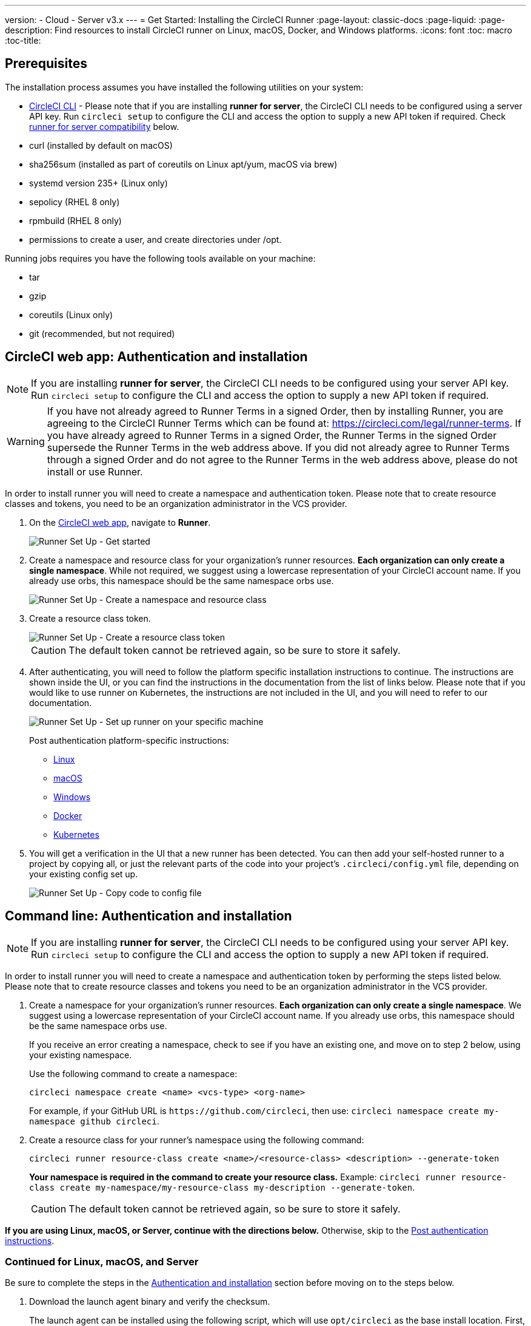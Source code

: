 ---
version:
- Cloud
- Server v3.x
---
= Get Started: Installing the CircleCI Runner
:page-layout: classic-docs
:page-liquid:
:page-description: Find resources to install CircleCI runner on Linux, macOS, Docker, and Windows platforms.
:icons: font
:toc: macro
:toc-title:

toc::[]

== Prerequisites

The installation process assumes you have installed the following utilities on your system:

* <<local-cli#installation,CircleCI CLI>> - Please note that if you are installing **runner for server**, the CircleCI CLI needs to be configured using a server API key. Run `circleci setup` to configure the CLI and access the option to supply a new API token if required. Check <<runner-for-server-compatibility, runner for server compatibility>> below.
* curl (installed by default on macOS)
* sha256sum (installed as part of coreutils on Linux apt/yum, macOS via brew)
* systemd version 235+ (Linux only)
* sepolicy (RHEL 8 only)
* rpmbuild (RHEL 8 only)
* permissions to create a user, and create directories under /opt.

Running jobs requires you have the following tools available on your machine:

* tar
* gzip
* coreutils (Linux only)
* git (recommended, but not required)

== CircleCI web app: Authentication and installation

NOTE: If you are installing **runner for server**, the CircleCI CLI needs to be configured using your server API key. Run `circleci setup` to configure the CLI and access the option to supply a new API token if required.

WARNING: If you have not already agreed to Runner Terms in a signed Order, then by installing Runner, you are agreeing to the CircleCI Runner Terms which can be found at: https://circleci.com/legal/runner-terms. If you have already agreed to Runner Terms in a signed Order, the Runner Terms in the signed Order supersede the Runner Terms in the web address above. If you did not already agree to Runner Terms through a signed Order and do not agree to the Runner Terms in the web address above, please do not install or use Runner.

In order to install runner you will need to create a namespace and authentication token. Please note that to create resource classes and tokens, you need to be an organization administrator in the VCS provider.

. On the https://app.circleci.com/[CircleCI web app], navigate to *Runner*.
+
image::runnerui_step_one.png[Runner Set Up - Get started]
+
. Create a namespace and resource class for your organization's runner resources. *Each organization can only create a single namespace*. While not required, we suggest using a lowercase representation of your CircleCI account name. If you already use orbs, this namespace should be the same namespace orbs use.
+
image::runnerui_step_two.png[Runner Set Up - Create a namespace and resource class]
+
. Create a resource class token.
+
image::runnerui_step_three.png[Runner Set Up - Create a resource class token]
+
CAUTION: The default token cannot be retrieved again, so be sure to store it safely.
+
. After authenticating, you will need to follow the platform specific installation instructions to continue. The instructions are shown inside the UI, or you can find the instructions in the documentation from the list of links below. Please note that if you would like to use runner on Kubernetes, the instructions are not included in the UI, and you will need to refer to our documentation.
+
image::runnerui_step_four.png[Runner Set Up - Set up runner on your specific machine]
+
Post authentication platform-specific instructions:
+
* xref:runner-installation-linux.adoc[Linux]
* xref:runner-installation-mac.adoc[macOS]
* xref:runner-installation-windows.adoc[Windows]
* xref:runner-installation-docker.adoc[Docker]
* xref:runner-on-kubernetes.adoc[Kubernetes]
+
. You will get a verification in the UI that a new runner has been detected. You can then add your self-hosted runner to a project by copying all, or just the relevant parts of the code into your project's `.circleci/config.yml` file, depending on your existing config set up.
+
image::runnerui_step_five.png[Runner Set Up - Copy code to config file]

== Command line: Authentication and installation

NOTE: If you are installing **runner for server**, the CircleCI CLI needs to be configured using your server API key. Run `circleci setup` to configure the CLI and access the option to supply a new API token if required.

In order to install runner you will need to create a namespace and authentication token by performing the steps listed below. Please note that to create resource classes and tokens you need to be an organization administrator in the VCS provider.

. Create a namespace for your organization's runner resources. *Each organization can only create a single namespace*. We suggest using a lowercase representation of your CircleCI account name. If you already use orbs, this namespace should be the same namespace orbs use. 
+
If you receive an error creating a namespace, check to see if you have an existing one, and move on to step 2 below, using your existing namespace.
+
Use the following command to create a namespace:
+
```
circleci namespace create <name> <vcs-type> <org-name>
```
+
For example, if your GitHub URL is `\https://github.com/circleci`, then use: `circleci namespace create my-namespace github circleci`.

. Create a resource class for your runner's namespace using the following command:
+
```
circleci runner resource-class create <name>/<resource-class> <description> --generate-token
```
+
*Your namespace is required in the command to create your resource class.*
Example: `circleci runner resource-class create my-namespace/my-resource-class my-description --generate-token`.
+

CAUTION: The default token cannot be retrieved again, so be sure to store it safely.

*If you are using Linux, macOS, or Server, continue with the directions below.* Otherwise, skip to the <<#post-authentication-platform-specific-instructions, Post authentication instructions>>.

=== Continued for Linux, macOS, and Server

Be sure to complete the steps in the <<#authentication-and-installation-from-the-command-line, Authentication and installation>> section before moving on to the steps below.

. Download the launch agent binary and verify the checksum.
+
The launch agent can be installed using the following script, which will use `opt/circleci` as the base install location. First, set one of these variables as appropriate for for your installation target.
+

[.table.table-striped]
[cols=2*, options="header", stripes=even]
|===
| Installation Target
| Variable

| For Linux x86_64
| `platform=linux/amd64`

| For Linux ARM64
| `platform=linux/arm64`

| For macOS x86_64
| `platform=darwin/amd64`

| For macOS M1
| `platform=darwin/arm64`
|===
+
Example:
+
```shell
export platform=darwin/amd64
```
+

. Next, set the `circleci-launch-agent` version. Runners on cloud auto-update to the latest supported versions. For server, specific runner versions are validated for interoperability and runners do not auto-update. A table of server `circleci-launch-agent` versions can be found <<runner-for-server-compatibility,here>>.
+
For *cloud*, you can run the following:
+
```shell
export base_url="https://circleci-binary-releases.s3.amazonaws.com/circleci-launch-agent"
```
+
Followed by:
+
```shell
export agent_version=$(curl "${base_url}/release.txt")
```
+
For *server v3.1.0 and up*, run the following, substituting `<launch-agent-version>` with the correct launch agent version for the version of server you are running (see <<runner-for-server-compatibility>> to find the correct version):
+
```shell
export agent_version="<launch-agent-version>"
```
+

. Finally, run the following script to download, verify and install the binary.
+
```shell
# Set up runner directory
prefix=/opt/circleci
sudo mkdir -p "$prefix/workdir"

# Downloading launch agent
echo "Using CircleCI Launch Agent version $agent_version"
echo "Downloading and verifying CircleCI Launch Agent Binary"
base_url="https://circleci-binary-releases.s3.amazonaws.com/circleci-launch-agent"
curl -sSL "$base_url/$agent_version/checksums.txt" -o checksums.txt
file="$(grep -F "$platform" checksums.txt | cut -d ' ' -f 2 | sed 's/^.//')"
mkdir -p "$platform"
echo "Downloading CircleCI Launch Agent: $file"
curl --compressed -L "$base_url/$agent_version/$file" -o "$file"

# Verifying download
echo "Verifying CircleCI Launch Agent download"
grep "$file" checksums.txt | sha256sum --check && chmod +x "$file"; sudo cp "$file" "$prefix/circleci-launch-agent" || echo "Invalid checksum for CircleCI Launch Agent, please try download again"
```

=== Post authentication platform-specific instructions

Please refer to the platform-specific installation instructions after you have created your namespace and resource class. These instructions are included in the UI when creating namespaces and resource classes from the CircleCI web app (with the exception of Kubernetes).

* xref:runner-installation-linux.adoc[Linux]
* xref:runner-installation-mac.adoc[macOS]
* xref:runner-installation-windows.adoc[Windows]
* xref:runner-installation-docker.adoc[Docker]
* xref:runner-on-kubernetes.adoc[Kubernetes]

For other platforms, see xref:runner-overview.adoc#available-circleci-runner-platforms[Available CircleCI runner platforms] for more information.

== Runner for server compatibility
_CircleCI runner is available from server v3.1.0_

Each minor version of server is compatible with a specific version of `circleci-launch-agent`. The table below lists which version of `circleci-launch-agent` to use when installing runner, depending on your version of server.

[.table.table-striped]
[cols=2*, options="header", stripes=even]
|===
| Server version
| Launch Agent Version

| 3.0
| Runner not supported

| 3.1
| 1.0.11147-881b608

| 3.2
| 1.0.19813-e9e1cd9

| 3.3
| 1.0.29477-605777e
|===

== Additional Resources

- https://hub.docker.com/r/circleci/runner[CircleCI Runner Image on Docker Hub]
- https://github.com/CircleCI-Public/circleci-runner-docker[CircleCI Runner Image on Github]
- https://circleci.com/docs/[CircleCI Docs - The official CircleCI Documentation website]
- https://docs.docker.com/[Docker Docs]